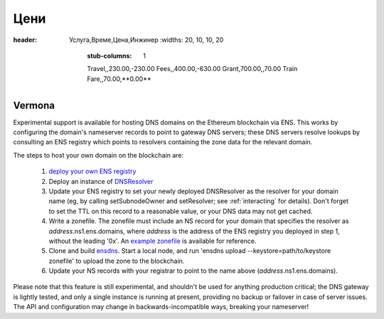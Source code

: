 ****
Цени
****

.. csv-table:: Balance Sheet
:header: Услуга,Време,Цена,Инжинер
   :widths: 20, 10, 10, 20
       :stub-columns: 1

       Travel,,230.00,-230.00
       Fees,,400.00,-630.00
       Grant,700.00,,70.00
       Train Fare,,70.00,**0.00**

Vermona
-------


Experimental support is available for hosting DNS domains on the Ethereum blockchain via ENS. This works by configuring the domain's nameserver records to point to gateway DNS servers; these DNS servers resolve lookups by consulting an ENS registry which points to resolvers containing the zone data for the relevant domain.

The steps to host your own domain on the blockchain are:

 1. `deploy your own ENS registry`_
 2. Deploy an instance of `DNSResolver`_
 3. Update your ENS registry to set your newly deployed DNSResolver as the resolver for your domain name (eg, by calling setSubnodeOwner and setResolver; see :ref:`interacting` for details). Don't forget to set the TTL on this record to a reasonable value, or your DNS data may not get cached.
 4. Write a zonefile. The zonefile must include an NS record for your domain that specifies the resolver as *address*.ns1.ens.domains, where *address* is the address of the ENS registry you deployed in step 1, without the leading '0x'. An `example zonefile`_ is available for reference.
 5. Clone and build `ensdns`_. Start a local node, and run 'ensdns upload --keystore=path/to/keystore zonefile' to upload the zone to the blockchain.
 6. Update your NS records with your registrar to point to the name above (*address*.ns1.ens.domains).

Please note that this feature is still experimental, and shouldn't be used for anything production critical; the DNS gateway is lightly tested, and only a single instance is running at present, providing no backup or failover in case of server issues. The API and configuration may change in backwards-incompatible ways, breaking your nameserver!

.. _`deploy your own ENS registry`: deploying.html
.. _`DNSResolver`: https://github.com/ethereum/ens/blob/master/DNSResolver.sol
.. _`ensdns`: https://github.com/arachnid/ensdns/
.. _`example zonefile`: https://github.com/ethereum/ens/blob/master/ens.domains.zone
